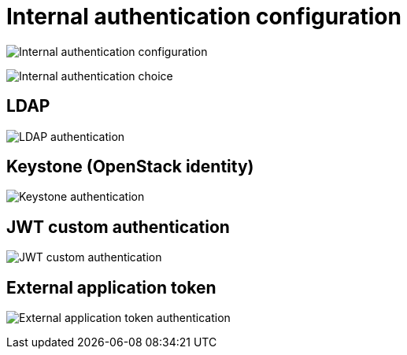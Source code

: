 [[config-ui-internal-authentication]]
= Internal authentication configuration

image:ui-internal-authentication.png[Internal authentication configuration]

image:ui-internal-authentication-choice.png[Internal authentication choice]


== LDAP
image:ui-auth-ldap.png[LDAP authentication]

== Keystone (OpenStack identity)
image:ui-auth-keystone.png[Keystone authentication]

== JWT custom authentication
image:ui-auth-jwt.png[JWT custom authentication]

== External application token
image:ui-auth-external-app.png[External application token authentication]


